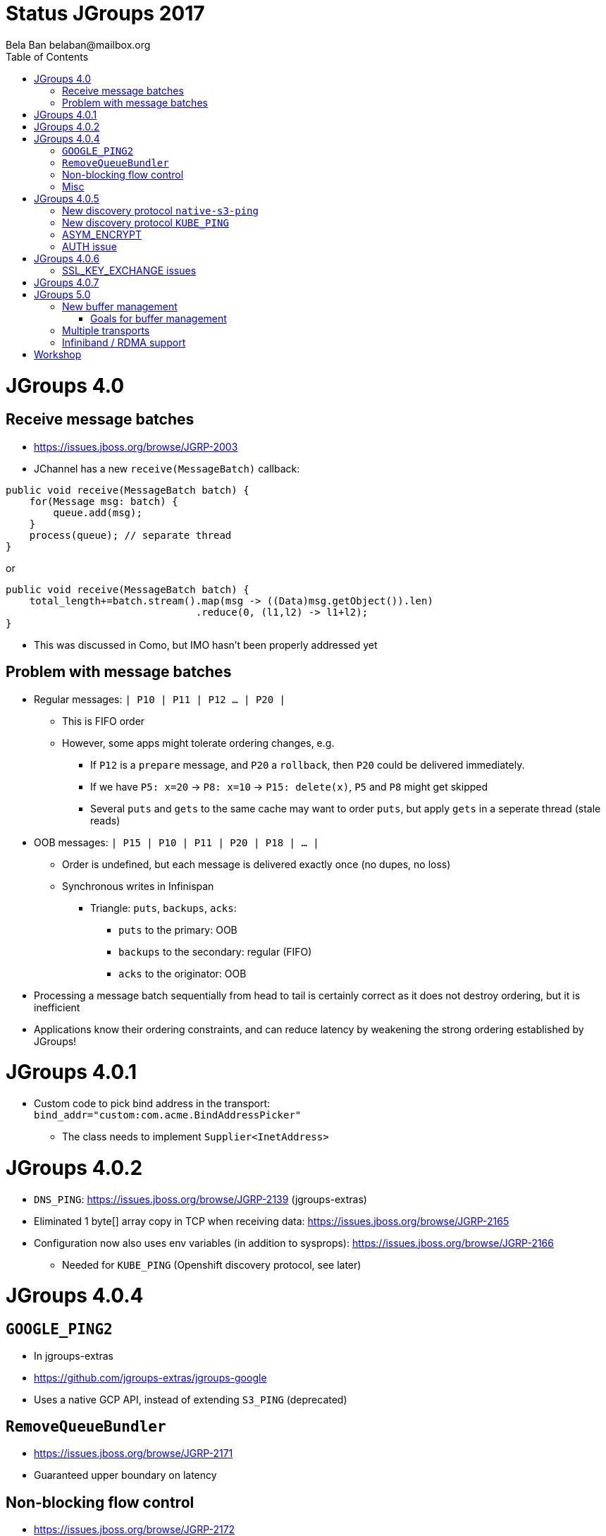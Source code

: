
= Status JGroups 2017
:author: Bela Ban belaban@mailbox.org
:backend: deckjs
:deckjs_transition: fade
:navigation:
:deckjs_theme: web-2.0
:goto:
:menu:
:toc:
:status:






= JGroups 4.0

== Receive message batches
* https://issues.jboss.org/browse/JGRP-2003
* JChannel has a new `receive(MessageBatch)` callback:
[source,java]
----
public void receive(MessageBatch batch) {
    for(Message msg: batch) {
        queue.add(msg);
    }
    process(queue); // separate thread
}
----

or
[source,java]
----
public void receive(MessageBatch batch) {
    total_length+=batch.stream().map(msg -> ((Data)msg.getObject()).len)
                                .reduce(0, (l1,l2) -> l1+l2);
}
----
* This was discussed in Como, but IMO hasn't been properly addressed yet

== Problem with message batches
* Regular messages: `| P10 | P11 | P12 ... | P20 |`
** This is FIFO order
** However, some apps might tolerate ordering changes, e.g.
*** If `P12` is a `prepare` message, and `P20` a `rollback`, then `P20` could be delivered immediately.
*** If we have `P5: x=20` -> `P8: x=10` -> `P15: delete(x)`, `P5` and `P8` might get skipped
*** Several `puts` and `gets` to the same cache may want to order `puts`, but apply `gets` in a seperate thread (stale reads)
* OOB messages: `| P15 | P10 | P11 | P20 | P18 | ... |`
** Order is undefined, but each message is delivered exactly once (no dupes, no loss)
** Synchronous writes in Infinispan
*** Triangle: `puts`, `backups`, `acks`:
**** `puts` to the primary: OOB
**** `backups` to the secondary: regular (FIFO)
**** `acks` to the originator: OOB
* Processing a message batch sequentially from head to tail is certainly correct as it does not destroy ordering, but
  it is inefficient
* Applications know their ordering constraints, and can reduce latency by weakening the strong ordering
  established by JGroups!




= JGroups 4.0.1

* Custom code to pick bind address in the transport: +
`bind_addr="custom:com.acme.BindAddressPicker"`
** The class needs to implement `Supplier<InetAddress>`


= JGroups 4.0.2
* `DNS_PING`: https://issues.jboss.org/browse/JGRP-2139 (jgroups-extras)
* Eliminated 1 byte[] array copy in TCP when receiving data: https://issues.jboss.org/browse/JGRP-2165
* Configuration now also uses env variables (in addition to sysprops): https://issues.jboss.org/browse/JGRP-2166
** Needed for `KUBE_PING` (Openshift discovery protocol, see later)


= JGroups 4.0.4

== `GOOGLE_PING2`
* In jgroups-extras
* https://github.com/jgroups-extras/jgroups-google
* Uses a native GCP API, instead of extending `S3_PING` (deprecated)

== `RemoveQueueBundler`
* https://issues.jboss.org/browse/JGRP-2171
* Guaranteed upper boundary on latency

== Non-blocking flow control
* https://issues.jboss.org/browse/JGRP-2172
* Docs: http://www.jgroups.org/manual4/index.html#NonBlockingFlowControl
* When no credits are left, instead of blocking the sender thread -> add the message to a queue and return immediately
* When credits are received -> drain as many messages from the queue as possible
* The queue can be bounded -> still blocking in the end

== Misc
* More bundler stats: https://issues.jboss.org/browse/JGRP-2173


= JGroups 4.0.5

== New discovery protocol `native-s3-ping`
* https://github.com/jgroups-extras/native-s3-ping
* Uses the native S3 API
* `S3_PING` has been deprecated

== New discovery protocol `KUBE_PING`
* https://github.com/jgroups-extras/jgroups-kubernetes
* This is a rewrite of the old `KUBE_PING`
** I removed 50% of the code and a few nasty deps (DMR, JBoss webserver)
* Uses Kubernetes API to discover nodes
* Default in JDG/Openshift/Online

== ASYM_ENCRYPT
* https://issues.jboss.org/browse/JGRP-2133
* https://issues.jboss.org/browse/JGRP-2157
* Dynamic key exchange is liable to mitm attacks
** `SSL_KEY_EXCHANGE` uses SSL to exchange shared key
** Configured with certificate chains
** Client (= joiners) certs are checked, too (not the default with SSL)

== AUTH issue
* https://issues.jboss.org/browse/JGRP-2207
* No rejection if a joiner does not use AUTH, but the coord does
** Result: joiner was not able to join but formed a separate cluster
** Fix: rejection message is sent to the joiner


= JGroups 4.0.6

== SSL_KEY_EXCHANGE issues
* Keystore password is exposed via JMX/probe: https://issues.jboss.org/browse/JGRP-2213
* Hook to verify SSL session: https://issues.jboss.org/browse/JGRP-2214


= JGroups 4.0.7
* Fixed deadlock in testsuite: https://issues.jboss.org/browse/JGRP-2219



= JGroups 5.0

== New buffer management
* https://issues.jboss.org/browse/JGRP-2218
* A `Message` has a `byte[]` array
** This forces users to pass `byte[]` arrays
*** What if someone has an NIO `ByteBuffer`? -> Needs to be converted to a `byte[]` array -> copy!
*** An Object needs to be marshalled into a `byte[]` array: additional copy



* New `Payload` interface replaces `byte[]` array
** Methods to read from a stream, write to a stream etc
* Implementations:
** `ByteArrayPayload`: wraps a `byte[]` array, offset and length (default)
** `NioPayload`: wraps an NIO heap- or direct- buffer
** `ObjectPayload`: wraps an object
** `CompositePayload`: wraps multiple payloads, e.g. metadata and `byte[]` array
*** Example: `UPerf`: currently, metadata and payload has to be copied into a new `byte[]` array
** `PartialPayload`: ref to a payload, with offset and length
*** Example use: fragmentation
** `IntPayload`: wraps an `int`
* Advantages
** More flexible payload management:
*** Install custom payload factories (e.g. possibly with ref-counting)
*** Provide additional implementations, register with factory at runtime
** Late serialization: e.g. an `ObjectPayload` could be serialized directly into a socket's output stream when sent
** Late de-serialization: `ObjectPayload` carries `byte[]` array all the way up, until the object is accessed for the
   first time
** Possible optimizations in combination with gathering writes / scattering reads (NIO.2)

image::../images/ObjectPayload.png[byte[] array versus payload,width="80%",align=left,valign=top]

=== Goals for buffer management
* Sending a message: zero allocation of `byte[]` arrays / `ByteBuffers`
* Receiving a message: _at most_ one allocation
** `ObjectPayload` may even have zero allocation (walk through code)


== Multiple transports
* https://issues.jboss.org/browse/JGRP-1424
* Runs multiple transports in the same stack, e.g. TCP and UDP
* Multiple transports of the same type, e.g. UDP for load balancing purposes


== Infiniband / RDMA support
* https://issues.jboss.org/browse/JGRP-1680
* Requires JNI, probably a showstopper
* Update: JXIO offers Java support of RDMA, shared memory
** https://github.com/accelio/JXIO
* Chronicle?
** Fast message passing between processes on the same host by using shared memory


= Workshop
* Revamped, uses 4.x
* Removed sections, added sections on split brain
* Shortened to 4 days
* https://github.com/belaban/workshop/blob/master/slides/toc.adoc
* Held in Rome (Nov 7-10) and Berlin (Nov 21-24)
